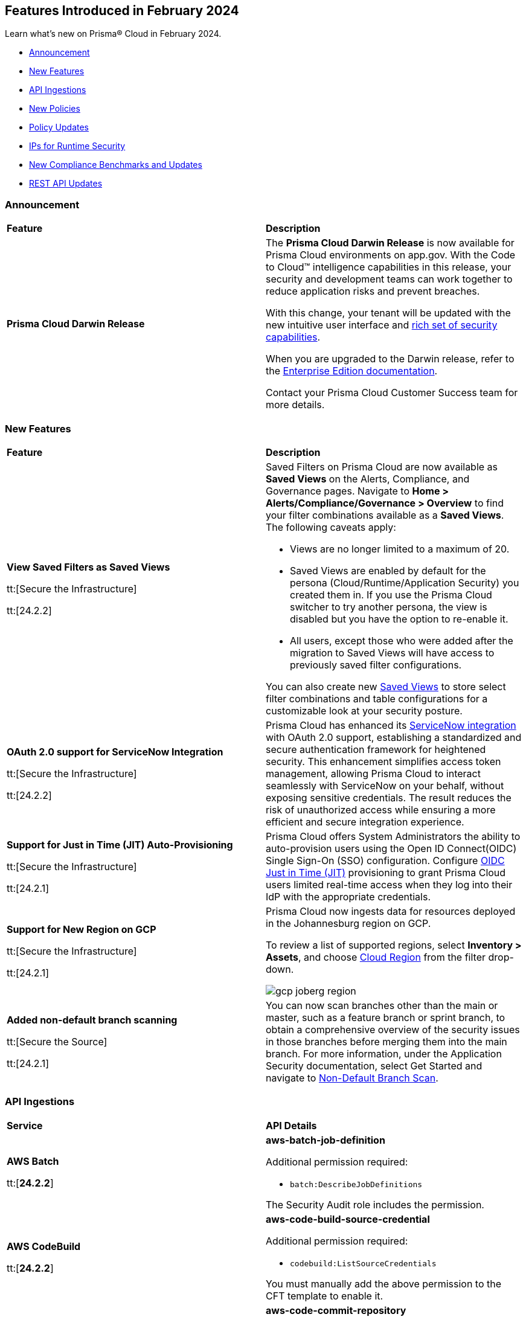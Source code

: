 == Features Introduced in February 2024

Learn what's new on Prisma® Cloud in February 2024.

* <<announcement>>
* <<new-features>>
* <<api-ingestions>>
* <<new-policies>>
* <<policy-updates>>
* <<update-ips-for-runtime>>
* <<new-compliance-benchmarks-and-updates>>
* <<rest-api-updates>>
//* <<changes-in-existing-behavior>>
//* <<deprecation-notices>>

[#announcement]
=== Announcement

[cols="50%a,50%a"]
|===
|*Feature*
|*Description*

|*Prisma Cloud Darwin Release*
//received the blurb on Slack from Matangi. No Jira ticket for this.
 
|The *Prisma Cloud Darwin Release* is now available for Prisma Cloud environments on app.gov. With the Code to Cloud™ intelligence capabilities in this release, your security and development teams can work together to reduce application risks and prevent breaches.

With this change, your tenant will be updated with the new intuitive user interface and https://live.paloaltonetworks.com/t5/prisma-cloud-customer-videos/prisma-cloud-evolution-amp-transformation/ta-p/556596[rich set of security capabilities]. 

When you are upgraded to the Darwin release, refer to the https://docs.prismacloud.io/en/enterprise-edition/content-collections/[Enterprise Edition documentation].

Contact your Prisma Cloud Customer Success team for more details.

|===

[#new-features]
=== New Features

[cols="50%a,50%a"]
|===
|*Feature*
|*Description*


|*View Saved Filters as Saved Views*

tt:[Secure the Infrastructure]

tt:[24.2.2]
//RLP-128172

|Saved Filters on Prisma Cloud are now available as *Saved Views* on the Alerts, Compliance, and Governance pages. Navigate to *Home > Alerts/Compliance/Governance > Overview* to find your filter combinations available as a *Saved Views*. The following caveats apply:

* Views are no longer limited to a maximum of 20.
* Saved Views are enabled by default for the persona (Cloud/Runtime/Application Security) you created them in. If you use the Prisma Cloud switcher to try another persona, the view is disabled but you have the option to re-enable it.
* All users, except those who were added after the migration to Saved Views will have access to previously saved filter configurations.

You can also create new https://docs.prismacloud.io/en/enterprise-edition/content-collections/alerts/saved-views[Saved Views] to store select filter combinations and table configurations for a customizable look at your security posture. 

|*OAuth 2.0 support for ServiceNow Integration*

tt:[Secure the Infrastructure]

tt:[24.2.2]
//RLP-122296

|Prisma Cloud has enhanced its https://docs.prismacloud.io/en/enterprise-edition/content-collections/administration/configure-external-integrations-on-prisma-cloud/integrate-prisma-cloud-with-servicenow[ServiceNow integration] with OAuth 2.0 support, establishing a standardized and secure authentication framework for heightened security. This enhancement simplifies access token management, allowing Prisma Cloud to interact seamlessly with ServiceNow on your behalf, without exposing sensitive credentials. The result reduces the risk of unauthorized access while ensuring a more efficient and secure integration experience.


|*Support for Just in Time (JIT) Auto-Provisioning*

tt:[Secure the Infrastructure]

tt:[24.2.1]
//RLP-120194

|Prisma Cloud offers System Administrators the ability to auto-provision users using the Open ID Connect(OIDC) Single Sign-On (SSO) configuration. Configure https://docs.prismacloud.io/en/enterprise-edition/content-collections/administration/setup-sso-integration-on-prisma-cloud/get-started-with-oidc-sso/get-started-with-oidc-jit[OIDC Just in Time (JIT)] provisioning to grant Prisma Cloud users limited real-time access when they log into their IdP with the appropriate credentials.  


|*Support for New Region on GCP*

tt:[Secure the Infrastructure]

tt:[24.2.1]
//RLP-129451

|Prisma Cloud now ingests data for resources deployed in the Johannesburg region on GCP.

To review a list of supported regions, select *Inventory > Assets*, and choose https://docs.prismacloud.io/en/enterprise-edition/content-collections/connect/connect-cloud-accounts/cloud-service-provider-regions-on-prisma-cloud[Cloud Region] from the filter drop-down.

image::gcp-joberg-region.png[]

|*Added non-default branch scanning*

tt:[Secure the Source]

tt:[24.2.1]
//Ticket on JB

|You can now scan branches other than the main or master, such as a feature branch or sprint branch, to obtain a comprehensive overview of the security issues in those branches before merging them into the main branch.
For more information, under the Application Security documentation, select Get Started and navigate to https://docs.prismacloud.io/en/enterprise-edition/content-collections/application-security/get-started/non-default-branch-scan[Non-Default Branch Scan].

|===


[#api-ingestions]
=== API Ingestions

[cols="50%a,50%a"]
|===
|*Service*
|*API Details*

|*AWS Batch*

tt:[*24.2.2*]

//RLP-122581
|*aws-batch-job-definition*

Additional permission required:

* `batch:DescribeJobDefinitions`

The Security Audit role includes the permission.

|*AWS CodeBuild*

tt:[*24.2.2*]

//RLP-118748

|*aws-code-build-source-credential*

Additional permission required:

* `codebuild:ListSourceCredentials`

You must manually add the above permission to the CFT template to enable it.


|*AWS CodeCommit*

tt:[*24.2.2*]

//RLP-120750

|*aws-code-commit-repository*

Additional permissions required:

* `codecommit:ListRepositories`
* `codecommit:GetRepository`

The Security Audit Policy role includes the permissions.


|*AWS CodeCommit*

tt:[*24.2.2*]

//RLP-120755

|*aws-code-commit-approval-rule-template*

Additional permissions required:

* `codecommit:ListApprovalRuleTemplates`
* `codecommit:GetApprovalRuleTemplate`

The Security Audit Policy role includes the permission for `codecommit:ListApprovalRuleTemplates`.


|*Amazon CodePipeline*

tt:[*24.2.2*]

//RLP-120757

|*aws-code-pipeline-webhook*

Additional permission required:

* `codepipeline:ListWebhooks`

You must manually add the `codepipeline:ListWebhooks` permission to the CFT template to enable it.


|*AWS Config*

tt:[*24.2.2*]

//RLP-122576
|*aws-configservice-aggregator*

Additional permission required:

* `config:DescribeConfigurationAggregators`

The Security Audit role includes the permission.

|*AWS DataSync*

tt:[*24.2.2*]

//RLP-122550

|*aws-datasync-agent*

Additional permissions required:

* `datasync:ListAgents`
* `datasync:DescribeAgent`

The Security Audit role includes the permissions.

|*Amazon EC2*

tt:[*24.2.2*]

//RLP-120745

|*aws-ec2-vpc-endpoint-service*

Additional permission required:

* `ec2:DescribeVpcEndpointServices`

The Security Audit Policy role includes the permission. 


|tt:[Update] *Amazon Elastic Container Registry (ECR)*
//RLP-127456 

|*aws-ecr-image*

Prisma Cloud updated the `aws-ecr-image` API to exclude the `lastRecordedPullTime` field from the JSON because it changes frequently causing too many resource snapshots.

|tt:[Update] *OCI APIs*

tt:[*24.2.2*]

//RLP-121579, RLP-124361

|Prisma Cloud updated `oci-compute-instance`, `oci-cloudguard-security-zone`, and `oci-apimanagement-apigateway-deployment` APIs to prevent the ingestion of deleted resources from Oracle Cloud Service Provider.

`oci-cloudguard-security-zone` will be enhanced to ingest resources from multiple compartments, extending beyond the home region.

|*Amazon EC2 Image Builder*

tt:[*24.2.1*]

//RLP-123966

|*aws-imagebuilder-component*

Additional permissions required:

* `imagebuilder:ListComponents`
* `imagebuilder:GetComponent`

You must manually add the above permissions to the CFT template to enable them.

|*Amazon EC2 Image Builder*

tt:[*24.2.1*]

//RLP-123953

|*aws-imagebuilder-image-recipe*

Additional permissions required:

* `imagebuilder:ListImageRecipes`
* `imagebuilder:GetImageRecipe`

You must manually add the above permissions to the CFT template to enable them.

|*Amazon EC2 Image Builder*

tt:[*24.2.1*]

//RLP-123951

|*aws-imagebuilder-image-pipeline*

Additional permissions required:

* `imagebuilder:ListImagePipelines`
* `imagebuilder:GetImagePipeline`

You must manually add the above permissions to the CFT template to enable them.

|*Amazon EC2 Image Builder*

tt:[*24.2.1*]

//RLP-123946

|*aws-imagebuilder-infrastructure-configuration*

Additional permissions required:

* `imagebuilder:ListInfrastructureConfigurations`
* `imagebuilder:GetInfrastructureConfiguration`

You must manually add the above permissions to the CFT template to enable them.

|*AWS Elastic Disaster Recovery*

tt:[*24.2.1*]

//RLP-122569

|*aws-drs-job*

Additional permission required:

* `drs:DescribeJobs`

You must manually add the above permission to the CFT template to enable it.

|*AWS Elastic Disaster Recovery*

tt:[*24.2.1*]

//RLP-118756

|*aws-drs-replication-configuration*

Additional permissions required:

* `drs:DescribeSourceServers`
* `drs:GetReplicationConfiguration`

You must manually add the above permissions to the CFT template to enable them.

|*AWS Elastic Disaster Recovery*

tt:[*24.2.1*]

//RLP-118753

|*aws-drs-source-server*

Additional permission required:

* `drs:DescribeSourceServers`

You must manually add the above permission to the CFT template to enable it.

|*Google Cloud VMware Engine*

tt:[*24.2.1*]

//RLP-121318

|*gcloud-vmware-engine-network*

Additional permissions required:

* `vmwareengine.locations.list`
* `vmwareengine.vmwareEngineNetworks.list`

The Viewer role includes the permissions.


|*Google Cloud VMware Engine*

tt:[*24.2.1*]

//RLP-123964

|*gcloud-vmware-engine-network-policy*

Additional permissions required:

* `vmwareengine.locations.list`
* `vmwareengine.networkPolicies.list`

The Viewer role includes the permissions.


|*Google Vertex AI AIPlatform*

tt:[*24.2.1*]

//RLP-121320

|*gcloud-vertex-ai-aiplatform-dataset*

Additional permission required:

* `aiplatform.datasets.list`

The Viewer role includes the permission.

|*Google Vertex AI AIPlatform*

tt:[*24.2.1*]

//RLP-121319

|*gcloud-vertex-ai-aiplatform-hyperparameter-tuning-job*

Additional permission required:

* `aiplatform.hyperparameterTuningJobs.list`

The Viewer role includes the permission.

|*Google Vertex AI AIPlatform*

tt:[*24.2.1*]

//RLP-124015

|*gcloud-vertex-ai-aiplatform-index*

Additional permission required:

* `aiplatform.indexes.list`

The Viewer role includes the permission.

|*Google Vertex AI AIPlatform*

tt:[*24.2.1*]

//RLP-124014

|*gcloud-vertex-ai-aiplatform-feature-store-entity-type*

Additional permissions required:

* `aiplatform.featurestores.list`
* `aiplatform.entityTypes.list`
* `aiplatform.entityTypes.getIamPolicy`

The Viewer role includes the permissions.


|tt:[Update] *Google Cloud Firestore*

tt:[*24.2.1*]

//RLP-127556

|*gcloud-cloud-firestore-native-database*

Prisma Cloud updated the `gcloud-cloud-firestore-native-database` API to exclude the `earliestVersionTime` field from the resource configuration because it changes frequently causing too many resource snapshots.

|tt:[Update] *Google Compute Engine (GCE)*

tt:[*24.2.1*]

//RLP-126590

|*gcloud-compute-autoscaler*

Prisma Cloud updated the `gcloud-compute-autoscaler` API to exclude the `recommendedSize` field from the resource configuration because it changes frequently causing too many resource snapshots.


|===


[#new-policies]
=== New Policies

[cols="50%a,50%a"]
|===
|*Policies*
|*Description*


|*Azure Batch Account configured with overly permissive network access*

tt:[*24.2.2*]

//RLP-69482

|This policy identifies Batch Accounts configured with overly permissive network access. By default, Batch accounts are accessible from the all networks. With an Account access IP firewall, you can restrict it further to only a set of IPv4 addresses or IPv4 address ranges. With Private access Virtual Networks, the network traffic path is secured on both ends. It is recommended to configure the Batch account with an IP firewall or by Virtual Network, so that the Batch account is accessible only to restricted entities.

*Policy Severity—* High

*Policy Type—* Config

----
config from cloud.resource where cloud.type = 'azure' AND api.name = 'azure-batch-account' AND json.rule = properties.provisioningState equal ignore case Succeeded and properties.networkProfile.accountAccess.defaultAction equal ignore case Allow and properties.publicNetworkAccess equal ignore case Enabled
----


|*Azure Storage Account storing Machine Learning workspace high business impact data is publicly accessible*

tt:[*24.2.2*]

//RLP-124737

|This policy identifies Azure Storage Accounts storing Machine Learning workspace high business impact data that are publicly accessible. Azure Storage account stores machine learning artifacts such as job logs. By default, this storage account is used when you upload data to the workspace. The attacker could exploit publicly accessible storage account to get machine learning workspace high business impact data logs and could breach in to the system by leveraging data exposed. It is recommended to restrict storage account access to only to the machine learning services as per business requirement.

*Policy Severity—* High

*Policy Type—* Config

----
config from cloud.resource where api.name = 'azure-machine-learning-workspace' AND json.rule = 'properties.provisioningState equal ignore case Succeeded and properties.hbiWorkspace is true and properties.storageAccount exists' as X; config from cloud.resource where api.name = 'azure-storage-account-list' AND json.rule = 'totalPublicContainers > 0 and (properties.allowBlobPublicAccess is true or properties.allowBlobPublicAccess does not exist)' as Y; filter '$.X.properties.storageAccount contains $.Y.id'; show Y;
----


|*AWS account security contact information is not set*

tt:[*24.2.2*]

//RLP-126209

|This policy identifies the AWS account which has not set security contact information. Providing dedicated contact information for security specific, AWS can directly communicate security advisories to the team responsible for handling security-related issues. Failure to specify security contact info in AWS risks missing critical advisories, leading to delayed incident response and increased vulnerability exposure. It is recommended to set security contact information to receive notifications.

*Policy Severity—* Information

*Policy Type—* Config

----
config from cloud.resource where api.name = 'aws-account-management-alternate-contact' group by account as X; filter ' AlternateContactType is not member of ("SECURITY") ' ;
----


|*Azure Cognitive Services account configured with local authentication*

tt:[*24.2.2*]

//RLP-126234

|This policy identifies Azure Cognitive Services accounts that are configured with local authentication methods instead of AD identity. Local authentication allows users to access the service using a local account and password, rather than an Azure Active Directory (Azure AD) account. Disabling local authentication methods improves security by ensuring that Cognitive Services accounts require Active Directory identities exclusively for authentication. It is recommended to disable local authentication methods on your Cognitive Services account, instead use Azure Active Directory identities.

*Policy Severity—* Low

*Policy Type—* Config

----
config from cloud.resource where cloud.type = 'azure' AND api.name = 'azure-cognitive-services-account' AND json.rule = properties.provisioningState equal ignore case Succeeded and (properties.disableLocalAuth does not exist or properties.disableLocalAuth is false) 
----


|*Azure Machine learning workspace is not configured with private endpoint*

tt:[*24.2.2*]

//RLP-126235

|This policy identifies Azure Machine learning workspaces that are not configured with private endpoint. Private endpoints in workspace resources allow clients on a virtual network to securely access data over Azure Private Link. Configuring a private endpoint enables access to traffic coming from only known networks and prevents access from malicious or unknown IP addresses which includes IP addresses within Azure. It is recommended to create private endpoint for secure communication for your Machine learning workspaces.

*Policy Severity—* Medium

*Policy Type—* Config

----
config from cloud.resource where cloud.type = 'azure' AND api.name = 'azure-machine-learning-workspace' AND json.rule = properties.provisioningState equal ignore case Succeeded and (properties.privateEndpointConnections[*] does not exist or properties.privateEndpointConnections[*] is empty or (properties.privateEndpointConnections[*] exists and properties.privateEndpointConnections[*].properties.privateLinkServiceConnectionState.status does not equal ignore case Approved))
----


// |*Azure Kubernetes Service (AKS) container service that is internet reachable with unrestricted access (0.0.0.0/0)*

// tt:[*24.2.2*]

//RLP-126309 (removing per Slack comment from Giri)

// |This policy identifies Azure Kubernetes Service (AKS) container services that are internet reachable with unrestricted access (0.0.0.0/0). Container services with unrestricted access to the internet may enable bad actors to use brute force on a system to gain unauthorized access to the entire network. As a best practice, restrict traffic from unknown IP addresses and limit access to known hosts, services, or specific entities.

// *Policy Severity—* High

// *Policy Type—* NetworkConfig

// ----
// config from network where source.network = '0.0.0.0/0' and address.match.criteria = 'full_match' and dest.resource.type = 'K8s Service' and dest.cloud.type = 'AZURE' and effective.action = 'Allow'
// ----


// |*AWS EKS K8s service that is internet reachable with unrestricted access (0.0.0.0/0)*

// tt:[*24.2.2*] (removing per Slack comment from Giri)

//RLP-126545

// |This policy identifies AWS EKS K8s service that are internet reachable with unrestricted access (0.0.0.0/0). Containers with unrestricted access to the internet may enable bad actors to use brute force on a system to gain unauthorized access to the entire network. As a best practice, restrict traffic from unknown IP addresses and limit access to known hosts, services, or specific entities.

// *Policy Severity—* High

// *Policy Type—* Network

// ----
// config from network where source.network = '0.0.0.0/0' and address.match.criteria = 'full_match' and dest.resource.type = 'K8s Service' and dest.cloud.type = 'AWS' and effective.action = 'Allow'
// ----


// |*IBM Cloud Block Storage volume for VPC is not encrypted with BYOK*

//tt:[*24.2.2*]

//RLP-127891 (removing per comment from Giri on Slack)

// |This policy identifies IBM Cloud Block storage volumes that are not encrypted with Bring Your Own keys(BYOK). As a best practice, it is recommended to use BYOK so that no one outside the organization has access to the root key and only authorized identities have access to maintain the lifecycle of the keys.

// *Policy Severity—* Information

// *Policy Type—* Config

// ----
// config from cloud.resource where api.name = 'ibm-vpc-block-storage-volume' as X; config from cloud.resource where api.name = 'ibm-key-protect-registration' as Y;filter 'not($.Y.resourceCrn equals $.X.crn)' ; show X;
// ----


|*AWS Systems Manager EC2 instance having NON_COMPLIANT patch compliance status*

tt:[*24.2.2*]

//RLP-129452

|This policy identifies if the AWS Systems Manager patch compliance status is "NON_COMPLIANT" with critical or high severity for managed instances. Instances labeled non-compliant might lack essential patches for security, stability, or meeting standards. Non-compliant instances pose security risks because attackers often target unpatched systems to exploit known weaknesses. As a security best practice, it's recommended to apply any missing patches to the affected instances.

*Policy Severity—* High

*Policy Type—* Config

----
config from cloud.resource where cloud.type = 'aws' AND api.name = 'aws-ssm-resource-compliance-summary' AND json.rule = Status equals "NON_COMPLIANT" and ComplianceType contains "Patch" and ResourceType contains "ManagedInstance" and (NonCompliantSummary.SeveritySummary.CriticalCount greater than 0 or NonCompliantSummary.SeveritySummary.HighCount greater than 0)
----


|*Azure Microsoft Defender for Cloud set to Off for Databases*

tt:[*24.2.2*]

//RLP-129459

|This policy identifies Azure Microsoft Defender for Cloud which has defender setting for Databases set to Off. Enabling Azure Defender for Cloud provides advanced security capabilities like threat intelligence, anomaly detection, and behaviour analytics. Defender for Databases in Microsoft Defender for Cloud allows you to protect your entire database estate with attack detection and threat response for the most popular database types in Azure. It is highly recommended to enable Azure Defender for Databases.

*Policy Severity—* Information

*Policy Type—* Config

----
config from cloud.resource where cloud.type = 'azure' AND api.name = 'azure-security-center-settings' AND json.rule = pricings[?any((name equals SqlServers and properties.pricingTier does not equal Standard) or (name equals CosmosDbs and properties.pricingTier does not equal Standard) or (name equals OpenSourceRelationalDatabases and properties.pricingTier does not equal Standard) or (name equals SqlServerVirtualMachines and properties.pricingTier does not equal Standard))] exists
----


|*Azure Microsoft Defender for Cloud set to Off for Open-Source Relational Databases*

tt:[*24.2.2*]

//RLP-129460

|This policy identifies Azure Microsoft Defender for Cloud which has defender setting for Open-Source Relational Databases set to Off. Enabling Azure Defender for cloud provides advanced security capabilities like threat intelligence, anomaly detection, and behaviour analytics. Microsoft Defender for Cloud detects anomalous activities indicating unusual and potentially harmful attempts to access or exploit databases. It is highly recommended to enable Azure Defender for Open-Source Relational Databases.

*Policy Severity—* Information

*Policy Type—* Config

----
config from cloud.resource where cloud.type = 'azure' AND api.name = 'azure-security-center-settings' AND json.rule = pricings[?any(name equals OpenSourceRelationalDatabases and properties.pricingTier does not equal Standard)] exists
----


|*Azure Microsoft Defender for Cloud set to Off for Cosmos DB*

tt:[*24.2.2*]

//RLP-129461

|This policy identifies Azure Microsoft Defender for Cloud which has defender setting for Cosmos DB set to Off. Enabling Azure Defender for the cloud provides advanced security capabilities like threat intelligence, anomaly detection, and behaviour analytics. Microsoft Defender for Azure Cosmos DB detects potential SQL injections, known bad actors based on Microsoft Threat Intelligence, suspicious access patterns, and potential exploitation of your database through compromised identities, or malicious insiders. It is highly recommended to enable Azure Defender for Cosmos DB.

*Policy Severity—* Information

*Policy Type—* Config

----
config from cloud.resource where cloud.type = 'azure' AND api.name = 'azure-security-center-settings' AND json.rule = pricings[?any(name equals CosmosDbs and properties.pricingTier does not equal Standard)] exists
----

| *New to Configuration Build Policies*

tt:[*24.2.2*]

//RLP-129123

|Starting with 24.2.2 release there 196 new *Config* policies of subtype *Build* added by default to the Prisma Cloud platform. See https://docs.prismacloud.io/en/enterprise-edition/policy-reference[Application Security Policy Reference Guide] for more details.

Here are the list of policies:

*Open API Policies*

The list of policies with *High* policy severity:

* Operation object uses 'password' flow in OAuth2 authentication
* Security definitions uses basic auth
* Operation Objects Uses Basic Auth
* Global schemes use 'httpa' protocol instead of 'https'
* API keys transmitted over cleartext
* The path scheme is supports unencrypted HTTP connections
* API spec includes a 'password' flow in OAuth2 authentication
* Operation object uses 'password' flow in OAuth2 authentication

The list of policies with *Medium* policy severity:

* Security definition uses the deprecated implicit flow on OAuth2
* Operation Objects Uses 'Implicit' Flow
* Operation objects for PUT, POST, and PATCH operations do not have a 'consumes' field defined
* The global security scope is not defined in the securityDefinitions
* Array does not have a maximum number of items
* Security scopes of operations are not defined in securityDefinition

The list of policies with *Low* policy severity:

* Operation objects do not have the 'produces' field defined for GET operations

*AWS General Policies*

The list of policies with *High* policy severity:

* Comprehend Entity Recognizer's model is not encrypted by KMS using a customer managed Key (CMK)
* Comprehend Entity Recognizer's volume is not encrypted by KMS using a customer managed Key (CMK)
* The Connect Instance S3 Storage Configuration utilizes Customer Managed Key
* DynamoDB table replica does not use CMK KMS encryption
* AWS Lambda function is not configured to validate code-signing
* MemoryDB snapshot is not encrypted by KMS using a customer managed Key (CMK)
* Neptune snapshot is not securely encrypted
* Neptune snapshot is encrypted by KMS using a customer managed Key (CMK)
* RedShift snapshot copy is not encrypted by KMS using a customer managed Key (CMK)
* Redshift Serverless namespace is not encrypted by KMS using a customer managed key (CMK)
* DocDB Global Cluster is not encrypted at rest
* DataSync Location Object Storage exposes secrets
* DMS endpoint is not using a Customer Managed Key (CMK)
* EventBridge Scheduler Schedule is not using a Customer Managed Key (CMK)
* The DMS S3 does not use a Customer Managed Key (CMK)
* Secrets Manager secrets are not rotated within 90 days
* API Gateway method setting is not set to encrypted caching
* CodeBuild S3 logs are not encrypted
* Elastic Beanstalk environments do not have enhanced health reporting enabled
* EFS Access Points are not enforcing a root directory
* ECS containers are not limited to read-only access to root filesystems
* SSM parameters are not utilizing KMS CMK
* Elastic Beanstalk managed platform updates are not enabled
* Amazon Redshift clusters do not have automatic snapshots enabled
* Network firewalls do not have deletion protection enabled
* Network firewall encryption does not use a CMK
* Network Firewall Policy does not define an encryption configuration that uses a CMK
* Neptune is not encrypted with KMS using a customer managed Key (CMK)
* Security configuration of the EMR Cluster does not ensure the encryption of EBS disks
* RDS Performance Insights are not encrypted using KMS CMKs
* Transfer server does not force secure protocols.

The list of policies with *Medium* policy severity:

* Connect Instance Kinesis Video Stream Storage Config is not using CMK for encryption
* AWS database instances do not have deletion protection enabled
* S3 lifecycle configuration does not set a period for aborting failed uploads
* AWS RDS snapshots are accessible to public
* AWS SSM documents are public
* AWS CloudFront distributions does not have a default root object configured
* CloudFront distributions do not have origin failover configured
* EC2 Auto Scaling groups are not utilizing EC2 launch templates
* AWS CodeBuild project environment privileged mode is enabled
* Elasticsearch domains are not configured with a minimum of three dedicated master nodes
* CloudWatch alarm actions are not enabled
* Redshift clusters are not using the default database name
* Redshift clusters are not using enhanced VPC routing
* ElastiCache for Redis cache clusters do not have auto minor version upgrades enabled
* RDS Aurora Clusters do not have backtracking enabled
* User identity should be enforced by EFS access points
* ECS Fargate services are not ensured to run on the latest Fargate platform version
* AWS ECS task definition elevated privileges enabled
* ECS task definitions have their own unique process namespace or share the host's process namespace
* AWS Auto Scaling group launch configuration configured with Instance Metadata Service hop count greater than 1
* Backup retention period for DocDB is inadequate
* Neptune DB cluster does not have automated backups enabled with adequate retention
* Runtime of Lambda is deprecated

The list of policies with *Low* policy severity:

*  AWS API Gateway endpoints without client certificate authentication
* AWS API gateway request parameter is not validated
* AWS Secret Manager Automatic Key Rotation is not enabled
* AWS Elasticsearch domain has Dedicated master set to disabled
* AWS Lambda Function resource-based policy is overly permissive
* RDS cluster is not configured to copy tags to snapshots
* AWS Transit Gateway auto accept vpc attachment is enabled
* WAF rule does not have any actions
* AWS EMR cluster is not enabled with local disk encryption
* AWS EMR cluster is not enabled with data encryption in transit
* Clusters of Neptune DB do not replicate tags to snapshots

The list of policies with *Informational* policy severity:

* AWS EMR cluster is not configured with security configuration
* AWS Neptune cluster deletion protection is disabled
* AWS RDS instance with copy tags to snapshots disabled
* AWS CloudTrail logs are not encrypted using Customer Master Keys (CMKs)
* AWS SageMaker notebook instance with root access enabled
* AWS RDS DB cluster is encrypted using default KMS key instead of CMK

*AWS IAM Policies*

The list of policies with *High* policy severity:

* The AWS Managed IAMFullAccess IAM policy should not be used
* AWS AdministratorAccess policy is used by IAM roles, users, or groups
* IAM policy uses the AWS AdministratorAccess policy
* IAM Policy Document Allows All or Any AWS Principal Permissions to Resources
* IAM policies allow privilege escalation
* IAM policies allow exposure of credentials
* IAM policies allow data exfiltration
* IAM policies allow permissions management or resource exposure without constraints
* IAM policies allow write access without constraints
* AWS Access key enabled on root account
* IAM policy document allows "*" as a resource for any action that can be restricted
* Permissions delegated to AWS services for AWS Lambda functions are not limited by SourceArn or SourceAccount

The list of policies with *Medium* policy severity:

* AWS IAM policy allows full administrative privileges
* A Policy is not Defined for KMS Key
* Authorization type for API GatewayV2 routes is not specified
* AWS IAM policy allows full administrative privileges

The list of policies with *Low* policy severity:

* AWS OpenSearch Fine-grained access control is disabled
* Access is not controlled through Single Sign-On (SSO)
* AWS Neptune Cluster not configured with IAM authentication

*AWS Kubernetes Policies*

The list of policies with *High* policy severity:

* EKS clusters are not running on a supported Kubernetes version

*AWS Logging Policies*

The list of policies with *Medium* policy severity:

* An S3 bucket must have a lifecycle configuration
* Execution history logging is not enabled on the State Machine
* Elasticsearch Domain Audit Logging is disabled
* RDS Cluster log capture is disabled
* CloudWatch log groups must retain logs for a minimum duration of one year

The list of policies with *Low* policy severity:

* Domain Name System (DNS) query logging is not enabled for Amazon Route 53 hosted zones
* S3 buckets do not have event notifications enabled
* Network Firewall Logging Configuration is not Defined
* Data Trace is not enabled in the API Gateway Method Settings
* State machine does not have X-ray tracing enabled
* CodeBuild project environments do not have a logging configuration
* RDS Cluster audit logging for MySQL engine is disabled
* AWS ECS services have automatic public IP address assignment enabled
* RDS instances have performance insights disabled

*AWS Networking Policies*

The list of policies with *High* policy severity:

* Domain Name System Security Extensions (DNSSEC) signing is not enabled for Amazon Route 53 public hosted zones
* MSK nodes are not private
* ALB is not configured with the defensive or strictest desync mitigation mode
* NACL ingress allows all ports

The list of policies with *Medium* policy severity:

* AWS CloudFront distribution is using insecure SSL protocols for HTTPS communication

The list of policies with *Low* policy severity:

* ElastiCache cluster is using the default subnet group

The list of policies with *Informational* policy severity:

* AWS SageMaker notebook instance is not placed in VPC

*Azure General Policies*

The list of policies with *High* policy severity:

* Backend of the API management system does not utilize HTTPS
* Event Hub Namespace not using TLS 1.2 or greater

The list of policies with *Medium* policy severity:

* Azure Automation account configured with overly permissive network access
* Azure PostgreSQL database flexible server configured with overly permissive network access
* Azure ACR HTTPS not enabled for webhook
* Azure Storage account is not configured with private endpoint connection
* Azure Application gateways listener that allow connection requests over HTTP

The list of policies with *Low* policy severity:

* Azure SQL database Transparent Data Encryption (TDE) encryption disabled
* Azure Virtual Network subnet is not configured with a Network Security Group
* Azure Key vault Private endpoint connection is not configured
* Azure MariaDB database server not using latest TLS version
* Azure Storage account soft delete is disabled
* Azure Application Gateway is configured with SSL policy having TLS version 1.1 or lower

The list of policies with *Informational* policy severity:

* Azure AKS cluster Azure CNI networking not enabled
* Azure Container Instance not configured with the managed identity

*Azure IAM Policies*

* Azure Storage account configured with Shared Key authorization
* Azure Storage account not configured with SAS expiration policy

The list of policies with *Informational* policy severity:

* Azure Recovery Services vault is not configured with managed identity
* Azure Automation account is not configured with managed identity

*Azure Kubernets Policies*

The list of policies with *High* policy severity:

* AKS cluster not encrypting temp disks, caches, and data flows
* Non-Critical System Pods Run on System Nodes

The policy with *Medium* policy severity:

* Operating system disks are not ephemeral disks

*Azure Logging Policies*

The policy with *Medium* policy severity:

*  Ledger feature is disabled on the database

*Azure Networking Policies*

The list of policies with *High* policy severity:

* DenyIntelMode for Azure Firewalls is not set to Deny
* Firewall policy does not have IDPS mode set to deny

The list of policies with *Medium* policy severity:

* Azure Spring Cloud service is not configured with virtual network
* Azure Firewall does not define a firewall policy

The policy with *Low* policy severity:

* Azure Virtual machine configured with public IP and serial console access

The list of policies with *Informational* policy severity:

* Azure SQL Server allow access to any Azure internal resources

*Azure Storage Policies*

The list of policies with *High* policy severity:

* Azure SQL Database Namespace is not zone redundant
* Standard Replication is not enabled

The list of policies with *Medium* policy severity:

* App Service Plan is not zone redundant
* Azure Event Hub Namespace is not zone redundant
* App Service Environment is not zone redundant

*Docker Policies*

The policy with *Medium* policy severity:

* 'chpasswd' is used to set or remove passwords

*Google Cloud General Policies*

The list of policies with *High* policy severity:

* Spanner Database does not have drop protection enabled
* GCP Storage buckets has public access to all authenticated users

The list of policies with *Medium* policy severity:

* GCP Cloud Function is publicly accessible
* Deletion protection for Spanner Database is disabled
* BigQuery tables do not have deletion protection enabled
* Big Table Instances do not have deletion protection enabled

*Google Cloud IAM Policies*

The list of policies with *High* policy severity:

* KMS policy allows public access
* IAM policy defines public access
* Basic roles utilized at the organization level
* Project level utilization of basic roles
* IAM workload identity pool provider is not restricted

The policy with *Medium* policy severity:

* Basic roles used at the folder level

*Google Cloud Kubernetes Policies*

The policy with *Informational* policy severity:

* GCP Kubernetes Engine Clusters have Alpha cluster feature enabled

*Google Cloud Networking Policies*

The policy with *Medium* policy severity:

* Google Cloud Platform network is not ensured to define a firewall

*Google Cloud Storage GCS Policies*

The policy with *Low* policy severity:

* Ensure MySQL DB instance has point-in-time recovery backup configured

*Logging Policies*

The policy with *Medium* policy severity:

* SQL statements of GCP PostgreSQL are not logged

The list of policies with *Low* policy severity:

* PostgreSQL database flag 'log_duration' is not set to 'on'
* PostgreSQL database flag 'log_executor_stats' is not set to 'off'
* PostgreSQL database flag 'log_parser_stats' is not set to 'off'
* PostgreSQL database flag 'log_planner_stats' is not set to 'off'
* PostgreSQL database flag 'log_statement_stats' is not set to 'off'
* Log levels of the GCP PostgreSQL database are not set to ERROR or lower
* pgAudit is disabled for your GCP PostgreSQL database

The policy with *Informational* policy severity:

* GCP PostgreSQL instance database flag log_hostname is not set to off

*OCI General Policies*

The policy with *Medium* policy severity:

* OCI File Storage File System access is not restricted to root users

The list of policies with *Low* policy severity:

* OCI Kubernetes Engine Cluster boot volume is not configured with in-transit data encryption
* OCI Kubernetes Engine Cluster pod security policy not enforced

*OCI IAM Policies*

The policy with *Medium* policy severity:

* OCI tenancy administrator users are associated with API keys

*OCI Networking Policies*

The list of policies with *Informational* policy severity:

* OCI Network Security Group allows all traffic on RDP port (3389)
* OCI Kubernetes Engine Cluster endpoint is not configured with Network Security Groups

|*AWS Log metric filter and alarm does not exist for AWS Organization changes*

tt:[*24.2.1*]

//RLP-126231

|Identifies the AWS regions that do not have a log metric filter and alarm for AWS Organizations changes. Monitoring changes to AWS Organizations will help to ensure any unwanted, accidental, or intentional modifications that may lead to unauthorized access or other security breaches within the AWS account. It is recommended that a metric filter and alarm be established for detecting changes to AWS Organization's configurations.

NOTE: This policy will trigger an alert if you have at least one Cloudtrail with the multi trial enabled, Logs all management events in your account, and is not set with a specific log metric filter and alarm.

*Policy Severity—* Information

*Policy Type—* Config

----
config from cloud.resource where api.name = 'aws-logs-describe-metric-filters' as X; config from cloud.resource where api.name = 'aws-cloudwatch-describe-alarms' as Y; config from cloud.resource where api.name = 'aws-cloudtrail-describe-trails' as Z; filter '(($.Z.cloudWatchLogsLogGroupArn is not empty and $.Z.cloudWatchLogsLogGroupArn contains $.X.logGroupName and $.Z.isMultiRegionTrail is true and $.Z.includeGlobalServiceEvents is true) and (($.X.filterPattern contains "eventName=" or $.X.filterPattern contains "eventName =") and ($.X.filterPattern does not contain "eventName!=" and $.X.filterPattern does not contain "eventName !=") and ($.X.filterPattern contains "eventSource=" or $.X.filterPattern contains "eventSource =") and ($.X.filterPattern does not contain "eventSource!=" and $.X.filterPattern does not contain "eventSource !=") and $.X.filterPattern contains organizations.amazonaws.com and $.X.filterPattern contains AcceptHandshake and $.X.filterPattern contains AttachPolicy and $.X.filterPattern contains CreateAccount and $.X.filterPattern contains CreateOrganizationalUnit and $.X.filterPattern contains CreatePolicy and $.X.filterPattern contains DeclineHandshake and $.X.filterPattern contains DeleteOrganization and $.X.filterPattern contains DeleteOrganizationalUnit and $.X.filterPattern contains DeletePolicy and $.X.filterPattern contains DetachPolicy and $.X.filterPattern contains DisablePolicyType and $.X.filterPattern contains EnablePolicyType and $.X.filterPattern contains InviteAccountToOrganization and $.X.filterPattern contains LeaveOrganization and $.X.filterPattern contains MoveAccount and $.X.filterPattern contains RemoveAccountFromOrganization and $.X.filterPattern contains UpdatePolicy and $.X.filterPattern contains UpdateOrganizationalUnit) and ($.X.metricTransformations[*] contains $.Y.metricName))'; show X; count(X) less than 1
----

|*AWS Log metric filter and alarm does not exist for usage of root account*

tt:[*24.2.1*]

//RLP-126208

|identifies the AWS regions that do not have a log metric filter and alarm for usage of a root account. Monitoring for root account logins will provide visibility into the use of a fully privileged account and an opportunity to reduce its use it. Failure to monitor root account logins may result in a lack of visibility into unauthorized use or attempts to access the root account, posing potential security risks to your AWS environment. It is recommended that a metric filter and alarm be established for detecting changes to CloudTrail's configurations.

NOTE: This policy will trigger alert if you have at least one Cloudtrail with the multi trial is enabled, Logs all management events in your account and is not set with specific log metric filter and alarm.

*Policy Severity—* Information

*Policy Type—* Config

----
config from cloud.resource where api.name = 'aws-logs-describe-metric-filters' as X; config from cloud.resource where api.name = 'aws-cloudwatch-describe-alarms' as Y; config from cloud.resource where api.name = 'aws-cloudtrail-describe-trails' as Z; filter '(($.Z.cloudWatchLogsLogGroupArn is not empty and $.Z.cloudWatchLogsLogGroupArn contains $.X.logGroupName and $.Z.isMultiRegionTrail is true and $.Z.includeGlobalServiceEvents is true) and ($.X.filterPattern does not contain "userIdentity.type!=" or $.X.filterPattern does not contain "userIdentity.type !=") and ($.X.filterPattern contains "userIdentity.type =" or $.X.filterPattern contains "userIdentity.type=") and ($.X.filterPattern contains "userIdentity.invokedBy NOT EXISTS") and ($.X.filterPattern contains "eventType!=" or $.X.filterPattern contains "eventType !=") and ($.X.filterPattern contains root or $.X.filterPattern contains Root) and ($.X.filterPattern contains AwsServiceEvent) and ($.X.metricTransformations[*] contains $.Y.metricName))'; show X; count(X) less than 1
----

|*AWS IAM AWSCloudShellFullAccess policy is attached to IAM roles, users, or IAM groups*

tt:[*24.2.1*]

//RLP-126214

|Identifies the AWSCloudShellFullAccess policy attached to IAM roles, users, or IAM groups. AWS CloudShell is a convenient way of running CLI commands against AWS services. The 'AWSCloudShellFullAccess' IAM policy, providing unrestricted CloudShell access, poses a risk of data exfiltration, allowing malicious admins to exploit file upload/download capabilities for unauthorized data transfer. As a security best practice, it is recommended to grant least privilege access like granting only the permissions required to perform a task, instead of providing excessive permissions.

*Policy Severity—* Information

*Policy Type—* Config

----
config from cloud.resource where api.name = 'aws-iam-get-policy-version' AND json.rule = isAttached is true and policyName contains AWSCloudShellFullAccess and (entities.policyRoles[*].roleName exists or entities.policyUsers[*].userName exists or entities.policyGroups[*].groupName exists)
----

|===

[#policy-updates]
=== Policy Updates

[cols="50%a,50%a"]
|===
|*Policy Updates*
|*Description*

2+|*Policy Updates—RQL*

|*GCP Cloud Armor policy not configured with cve-canary rule*
//RLP-127965

|*Changes—* The policy RQL will be updated to exclude checking edge security type of policy as pre-built rules (such as cve-canary) cannot be applied to edge security policy.

*Severity—* Medium

*Policy Type—* Config

*Current RQL—*

----
config from cloud.resource where cloud.type = 'gcp' AND api.name = 'gcloud-armor-security-policy' AND json.rule = rules[*].match.expr.expression does not contain cve-canary or rules[?any(match.expr.expression contains cve-canary and action equals allow)] exists
----

*Updated RQL—*

----
config from cloud.resource where cloud.type = 'gcp' AND api.name = 'gcloud-armor-security-policy' AND json.rule = type does not equal ignore case CLOUD_ARMOR_EDGE and (rules[*].match.expr.expression does not contain cve-canary or rules[?any(match.expr.expression contains cve-canary and action equals allow)] exists)
----

*Impact—* Low. Existing alerts will be resolved as `CLOUD_ARMOR_EDGE` type policies are excluded from the policy RQL.

|*MWAA environment is publicly accessible*
//RLP-129123

|*Changes—* The policy is deleted from the Prisma Cloud platform.

*Severity—* High

*Policy Type—* Config Build

*Impact—* You will no longer receive alerts.

|===

[#update-ips-for-runtime]
=== IPs for Runtime Security
//RLP-122832

tt:[Update] *IP Addresses for Runtime Security*

tt:[The change to add IPs was first announced in the 23.11.1 look ahead notice is no longer needed.]

Prisma Cloud has determined that since the Runtime Security console will not be migrating to AWS, there is no need to include the following IP addresses in your allowlist. You can now safely remove any related IP addresses you have previously added to your allowlist. 

[cols="40%a,30%a,30%a"]
|===
|*Prisma Cloud UI*
|*Ingress IPs*
|*Egress IPs*

|app.prismacloud.io us-east-1 (N.Virginia)
|3.232.212.150, 52.206.194.243, 54.205.93.245
|34.232.99.40, 18.211.176.92, 54.243,170.105

|app2.prismacloud.io us-east-2 (Ohio)
|3.132.133.211, 3.134.159.143, 3.132.102.175
|3.20.245.229, 18.117.2.10, 3.12.88.219

|app3.prismacloud.io us-west-2 (Oregon)
|54.71.138.233, 44.225.112.87, 100.22.20.223
|34.212.152.80, 35.81.57.244, 35.164.11.119

|app4.prismacloud.io us-west-1 (N.California)
|52.8.150.142, 13.57.149.63, 52.53.102.128
|52.8.254.103, 52.8.144.90, 52.52.105.247

|app.anz.prismacloud.io ap-southeast-2 (Sydney)
|54.66.57.155, 3.24.19.111, 3.105.89.234
|13.54.220.198, 52.65.26.161, 3.106.34.89

|app.ca.prismacloud.io ca-central-1 (Canada - Central)
|35.182.172.138, 35.183.159.40, 15.157.80.131
|15.156.171.28, 3.98.195.69, 52.60.214.101

|app.ind.prismacloud.io ( ap-south-1 )
|13.127.110.199, 35.154.181.205, 15.206.220.174
|65.0.38.58, 43.205.12.179, 13.200.1.224

|app.sg.prismacloud.io ap-southeast-1 (Singapore)
|13.250.243.220, 54.251.192.140, 13.214.62.192
|52.220.86.241, 18.139.216.124, 13.215.145.83

|app.jp.prismacloud.io ap-northeast-1 (Tokyo)
|52.192.243.41, 57.180.105.24, 52.195.58.106
|54.178.53.44, 57.180.197.75, 35.79.153.213

|app.eu.prismacloud.io eu-central-1 (Frankfurt)
|3.68.165.169, 18.153.181.13, 3.126.32.183
|18.192.34.49, 3.66.3.228, 18.153.176.170

|app2.eu.prismacloud.io eu-west-1 (Ireland)
|52.49.29.166, 52.18.47.237, 52.212.198.8
|54.220.240.134, 34.247.157.43, 34.255.175.135

|app.uk.prismacloud.io eu-west2 (London)
|13.42.228.98, 18.135.233.1, 13.43.203.118
|18.133.199.52, 3.10.115.247, 18.168.167.81

|app.fr.prismacloud.io eu-west-3 (Paris)
|13.36.213.67, 13.36.106.162, 13.39.97.70
|15.237.224.167, 13.36.133.84, 13.36.226.57

|===

[#new-compliance-benchmarks-and-updates]
=== New Compliance Benchmarks and Updates

[cols="50%a,50%a"]
|===
|*Compliance Benchmark*
|*Description*

|*New policy mappings for Azure CIS*

tt:[*24.2.2*]

//RLP-129952

|The following compliance requirements in Azure CIS 1.5 Level 1, Azure CIS 1.5 Level 2 and Azure CIS v2.0.0 Level 2 are updated 
with new mappings.

* Azure CIS 1.5 Level 1 - Database Services, Microsoft Defender, Storage Accounts
* Azure CIS 1.5 Level 2 - Database Services, Microsoft Defender
* Azure CIS 2.0 Level 2 - Microsoft Defender, Storage Accounts

*Impact-* As new mappings are introduced, compliance scoring might vary.

|*Risk Management in Technology includes mappings to support GCP*

tt:[*24.2.2*]

//RLP-129793

|Google Cloud Platform support is added for the Risk Management in Technology(RMiT) compliance standard.

*Impact-* As new mappings are introduced, compliance scoring might vary.

|===

[#rest-api-updates]
=== REST API Updates

[cols="37%a,63%a"]
|===
|*Change*
|*Description*


|*Just-In-Time (JIT) Support*

tt:[*24.2.1*]

//RLP-129168

|The following Single Sign-On (SSO) endpoints now support Just-In-Time (JIT) user provisioning:

* https://pan.dev/prisma-cloud/api/cspm/get-oauth-2-config/[Get OIDC Configuration]
* https://pan.dev/prisma-cloud/api/cspm/update-oauth-2-config/[Update OIDC Configuration]
* https://pan.dev/prisma-cloud/api/cspm/create-oauth-2-config/[Create an OIDC Configuration]
* https://pan.dev/prisma-cloud/api/cspm/patch-oauth-2-config/[Update OIDC Configuration Partially]

|*Enterprise Settings APIs*

tt:[*24.2.1*]

//RLP-126439
|The following APIs have a new boolean field `autoEnableAttackPathAndModulePolicies` with `false` as default.

* https://pan.dev/prisma-cloud/api/cspm/get-enterprise-settings/[GET Enterprise Settings]
* https://pan.dev/prisma-cloud/api/cspm/update-enterprise-settings/[POST Enterprise settings]

|*Unified Vulnerability Explorer*

tt:[*24.2.1*]

//RLP-126385, RLP-126386
|The following new endpoints are now available to get details from the vulnerabilities dashboard:

* `Get Vulnerability Overview V2` - https://pan.dev/prisma-cloud/api/cspm/vulnerability-dashboard-overview-v-2/[GET uve/api/v2/dashboard/vulnerabilities/overview]
* `Get Vulnerabilities Burndown` - https://pan.dev/prisma-cloud/api/cspm/get-burndown/[GET uve/api/v2/dashboard/vulnerabilities/burndown]

|===


